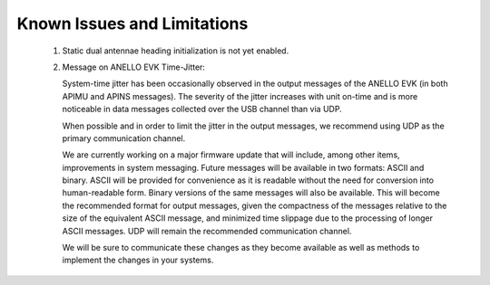 Known Issues and Limitations
======================

    1. Static dual antennae heading initialization is not yet enabled.
    
    2. Message on ANELLO EVK Time-Jitter:
    
       System-time jitter has been occasionally observed in the output messages of the ANELLO EVK (in both APIMU and APINS messages). The severity of the jitter increases with unit on-time and is more noticeable in data messages collected over the USB channel than via UDP.
 
       When possible and in order to limit the jitter in the output messages, we recommend using UDP as the primary communication channel.
 
       We are currently working on a major firmware update that will include, among other items, improvements in system messaging. Future messages will be available in two formats: ASCII and binary. ASCII will be provided for convenience as it is readable without the need for conversion into human-readable form. Binary versions of the same messages will also be available. This will become the recommended format for output messages, given the compactness of the messages relative to the size of the equivalent ASCII message, and minimized time slippage due to the processing of longer ASCII messages. UDP will remain the recommended communication channel.
 
       We will be sure to communicate these changes as they become available as well as methods to implement the changes in your systems.
